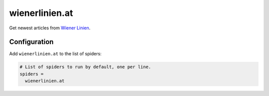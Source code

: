 .. _spider_wienerlinien.at:

wienerlinien.at
---------------
Get newest articles from `Wiener Linien <https://wienerlinien.at>`_.

Configuration
~~~~~~~~~~~~~
Add ``wienerlinien.at`` to the list of spiders:

.. code-block:: ini

   # List of spiders to run by default, one per line.
   spiders =
     wienerlinien.at


